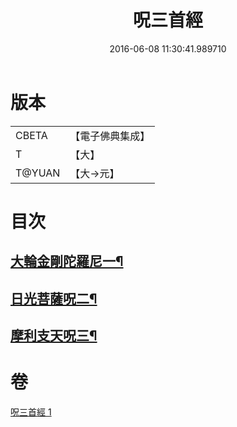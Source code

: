 #+TITLE: 呪三首經 
#+DATE: 2016-06-08 11:30:41.989710

* 版本
 |     CBETA|【電子佛典集成】|
 |         T|【大】     |
 |    T@YUAN|【大→元】   |

* 目次
** [[file:KR6j0568_001.txt::001-0640a17][大輪金剛陀羅尼一¶]]
** [[file:KR6j0568_001.txt::001-0640a26][日光菩薩呪二¶]]
** [[file:KR6j0568_001.txt::001-0640b3][摩利支天呪三¶]]

* 卷
[[file:KR6j0568_001.txt][呪三首經 1]]

